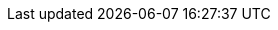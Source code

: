 :quickstart-project-name: quickstart-citrix-adc-vpx
:partner-product-name: Citrix ADC VPX
:partner-product-short-name: Citrix ADC VPX
:partner-company-name: Citrix Systems, Inc.
:doc-month: November
:doc-year: 2019
:partner-contributors: {partner-company-name}
:quickstart-contributors: AWS Quick Start team
:deployment_time: 15 minutes
:default_deployment_region: us-east-2
:parameters_as_appendix:
// Uncomment the following two attributes if you are using an AWS Marketplace listing.
// - an AWS Marketplace listing.
// Additional content will be generated automatically based on these attributes.
:marketplace_subscription: Yes
:marketplace_listing_url: https://aws.amazon.com/marketplace/pp/B00AA01BOE 
:parameters_as_appendix:
:template_deterministic_ec2_instances:
